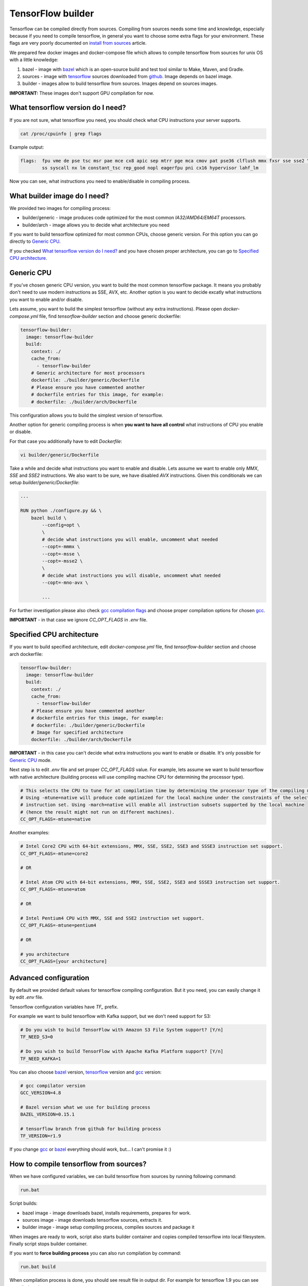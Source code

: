 ===============================
TensorFlow builder
===============================

Tensorflow can be compiled directly from sources. Compiling from sources needs some time and knowledge,
especially because if you need to compile tensorflow, in general you want to choose some extra flags for your environment.
These flags are very poorly documented on `install from sources`_ article.

We prepared few docker images and docker-compose file which allows to compile tensorflow from sources for unix OS
with a little knowledge:

1. bazel - image with bazel_ which is an open-source build and test tool similar to Make, Maven, and Gradle.
2. sources - image with tensorflow_ sources downloaded from github_. Image depends on bazel image.
3. builder - images allow to build tensorflow from sources. Images depend on sources images.

**IMPORTANT:** These images don't support GPU compilation for now.

What tensorflow version do I need?
----------------------------------

If you are not sure, what tensorflow you need, you should check what CPU instructions your server supports.

.. code-block:: bash

    cat /proc/cpuinfo | grep flags

Example output:

.. code-block:: bash

    flags:  fpu vme de pse tsc msr pae mce cx8 apic sep mtrr pge mca cmov pat pse36 clflush mmx fxsr sse sse2 \
            ss syscall nx lm constant_tsc rep_good nopl eagerfpu pni cx16 hypervisor lahf_lm

Now you can see, what instructions you need to enable/disable in compiling process.

What builder image do I need?
----------------------------------

We provided two images for compiling process:

- builder/generic - image produces code optimized for the most common *IA32/AMD64/EM64T* processors.
- builder/arch - image allows you to decide what architecture you need

If you want to build tensorflow optimized for most common CPUs,
choose generic version. For this option you can go directly to `Generic CPU`_.

If you checked `What tensorflow version do I need?`_ and you have chosen
proper architecture, you can go to `Specified CPU architecture`_.

Generic CPU
---------------------------------------

If you've chosen generic CPU version, you want to build the most common
tensorflow package. It means you probably don't need to use
modern instructions as SSE, AVX, etc.
Another option is you want to decide excatly what instructions you want to
enable and/or disable.

Lets assume, you want to build the simplest tensorflow
(without any extra instructions). Please open *docker-compose.yml* file,
find *tensorflow-builder* section and choose generic dockerfile:

.. code-block:: bash

    tensorflow-builder:
      image: tensorflow-builder
      build:
        context: ./
        cache_from:
          - tensorflow-builder
        # Generic architecture for most processors
        dockerfile: ./builder/generic/Dockerfile
        # Please ensure you have commented another
        # dockerfile entries for this image, for example:
        # dockerfile: ./builder/arch/Dockerfile

This configuration allows you to build the simplest version of tensorflow.

Another option for generic compiling process is when **you want to have all
control** what instructions of CPU you enable or disable.

For that case you additionally have to edit *Dockerfile*:

.. code-block:: bash

    vi builder/generic/Dockerfile

Take a while and decide what instructions you want to enable and disable.
Lets assume we want to enable only *MMX*, *SSE* and *SSE2* instructions.
We also want to be sure, we have disabled *AVX* instructions. Given this
conditionals we can setup *builder/generic/Dockerfile*:

.. code-block:: bash

    ...

    RUN python ./configure.py && \
        bazel build \
            --config=opt \
            \
            # decide what instructions you will enable, uncomment what needed
            --copt=-mmmx \
            --copt=-msse \
            --copt=-msse2 \
            \
            # decide what instructions you will disable, uncomment what needed
            --copt=-mno-avx \

            ...

For further investigation please also check `gcc compilation flags`_
and choose proper compilation options for chosen gcc_.

**IMPORTANT** - in that case we ignore *CC_OPT_FLAGS* in *.env* file.

Specified CPU architecture
---------------------------------------

If you want to build specified architecture, edit *docker-compose.yml* file,
find *tensorflow-builder* section and choose arch dockerfile:

.. code-block:: bash

    tensorflow-builder:
      image: tensorflow-builder
      build:
        context: ./
        cache_from:
          - tensorflow-builder
        # Please ensure you have commented another
        # dockerfile entries for this image, for example:
        # dockerfile: ./builder/generic/Dockerfile
        # Image for specified architecture
        dockerfile: ./builder/arch/Dockerfile

**IMPORTANT** - in this case you can't decide what
extra instructions you want to enable or disable.
It's only possible for `Generic CPU`_ mode.

Next step is to edit *.env* file and set proper *CC_OPT_FLAGS* value.
For example, lets assume we want to build tensorflow with native architecture
(building process will use compiling machine CPU for determining
the processor type).

.. code-block:: bash

    # This selects the CPU to tune for at compilation time by determining the processor type of the compiling machine.
    # Using -mtune=native will produce code optimized for the local machine under the constraints of the selected
    # instruction set. Using -march=native will enable all instruction subsets supported by the local machine
    # (hence the result might not run on different machines).
    CC_OPT_FLAGS=-mtune=native

Another examples:

.. code-block:: bash

    # Intel Core2 CPU with 64-bit extensions, MMX, SSE, SSE2, SSE3 and SSSE3 instruction set support.
    CC_OPT_FLAGS=-mtune=core2

    # OR

    # Intel Atom CPU with 64-bit extensions, MMX, SSE, SSE2, SSE3 and SSSE3 instruction set support.
    CC_OPT_FLAGS=-mtune=atom

    # OR

    # Intel Pentium4 CPU with MMX, SSE and SSE2 instruction set support.
    CC_OPT_FLAGS=-mtune=pentium4

    # OR

    # you architecture
    CC_OPT_FLAGS=[your architecture]


Advanced configuration
-----------------------------------------

By default we provided default values for tensorflow compiling configuration.
But it you need, you can easily change it by edit *.env* file.

Tensorflow configuration variables have *TF_* prefix.

For example we want to build tensorflow with Kafka support,
but we don't need support for S3:

.. code-block:: bash

    # Do you wish to build TensorFlow with Amazon S3 File System support? [Y/n]
    TF_NEED_S3=0

    # Do you wish to build TensorFlow with Apache Kafka Platform support? [Y/n]
    TF_NEED_KAFKA=1


You can also choose bazel_ version, tensorflow_ version and gcc_ version:

.. code-block:: bash

    # gcc compilator version
    GCC_VERSION=4.8

    # Bazel version what we use for building process
    BAZEL_VERSION=0.15.1

    # tensorflow branch from github for building process
    TF_VERSION=r1.9

If you change gcc_ or bazel_ everything should work, but...
I can't promise it :)

How to compile tensorflow from sources?
-----------------------------------------

When we have configured variables,
we can build tensorflow from sources by running following command:

.. code-block:: bash

    run.bat

Script builds:

- bazel image - image downloads bazel, installs requirements, prepares for work.
- sources image - image downloads tensorflow sources, extracts it.
- builder image - image setup compiling process, compiles sources and package it

When images are ready to work, script also starts builder container
and copies compiled tensorflow into local filesystem.
Finally script stops builder container.

If you want to **force building process** you can also run compilation
by command:

.. code-block:: bash

    run.bat build

When compilation process is done, you should see result file in
output dir. For example for tensorflow 1.9 you can see compiled package:

.. code-block:: bash

    c:/tmp/output/ubuntu/



.. _install from sources: https://www.tensorflow.org/install/install_sources
.. _bazel: https://docs.bazel.build/
.. _tensorflow: https://www.tensorflow.org
.. _github: https://github.com/tensorflow/tensorflow
.. _coreinfo: https://docs.microsoft.com/pl-pl/sysinternals/downloads/coreinfo
.. _page: https://docs.microsoft.com/en-us/windows-server/get-started/system-requirements
.. _gcc compilation flags: https://gcc.gnu.org/onlinedocs/gcc-4.5.3/gcc/i386-and-x86_002d64-Options.html
.. _gcc: https://gcc.gnu.org/
